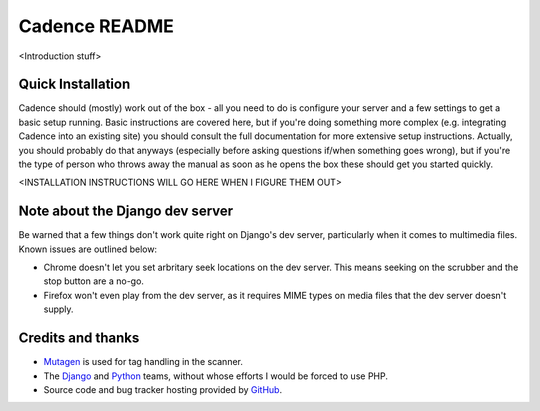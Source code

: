 Cadence README
==============

<Introduction stuff>


Quick Installation
------------------

Cadence should (mostly) work out of the box - all you need to do is configure
your server and a few settings to get a basic setup running. Basic instructions
are covered here, but if you're doing something more complex (e.g. integrating
Cadence into an existing site) you should consult the full documentation for
more extensive setup instructions. Actually, you should probably do that
anyways (especially before asking questions if/when something goes wrong), but
if you're the type of person who throws away the manual as soon as he opens the
box these should get you started quickly.

<INSTALLATION INSTRUCTIONS WILL GO HERE WHEN I FIGURE THEM OUT>


Note about the Django dev server
--------------------------------

Be warned that a few things don't work quite right on Django's dev server,
particularly when it comes to multimedia files. Known issues are outlined below:

* Chrome doesn't let you set arbritary seek locations on the dev server. This
  means seeking on the scrubber and the stop button are a no-go.
* Firefox won't even play from the dev server, as it requires MIME types on
  media files that the dev server doesn't supply.


Credits and thanks
------------------

* `Mutagen <http://code.google.com/p/mutagen/>`_ is used for tag handling in the
  scanner.
* The `Django <https://www.djangoproject.com/>`_ and `Python <http://python.org/>`_
  teams, without whose efforts I would be forced to use PHP.
* Source code and bug tracker hosting provided by `GitHub <https://github.com/>`_.
